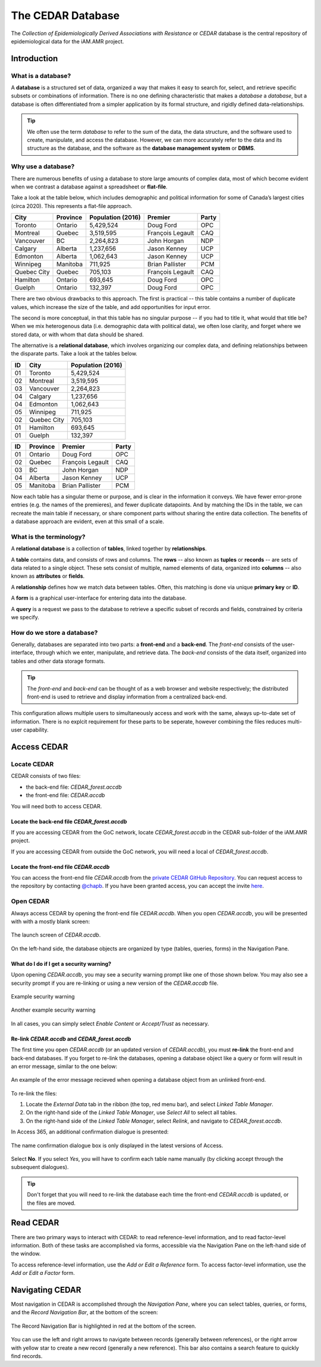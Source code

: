 

The CEDAR Database
==================

The *Collection of Epidemiologically Derived Associations with Resistance* or *CEDAR* database is the central repository of epidemiological data for the iAM.AMR project.

Introduction
------------

What is a database?
~~~~~~~~~~~~~~~~~~~
A **database** is a structured set of data, organized a way that makes it easy to search for, select, and retrieve specific subsets or combinations of information. There is no one defining characteristic that makes a *database* a *database*, but a database is often differentiated from a simpler application by its formal structure, and rigidly defined data-relationships.

.. tip:: We often use the term *database* to refer to the sum of the data, the data structure, and the software used to create, manipulate, and access the database. However, we can more accurately refer to the data and its structure as the database, and the software as the **database management system** or **DBMS**.

Why use a database?
~~~~~~~~~~~~~~~~~~~
There are numerous benefits of using a database to store large amounts of complex data, most of which become evident when we contrast a database against a spreadsheet or **flat-file**.

Take a look at the table below, which includes demographic and political information for some of Canada’s largest cities (circa 2020). This represents a flat-file approach.

===========  ==========  ====================  ================  ==========
City         Province    Population (2016)     Premier           Party
===========  ==========  ====================  ================  ==========
Toronto      Ontario     5,429,524             Doug Ford         OPC   
Montreal     Quebec      3,519,595             François Legault  CAQ   
Vancouver    BC          2,264,823             John Horgan       NDP   
Calgary      Alberta     1,237,656             Jason Kenney      UCP   
Edmonton     Alberta     1,062,643             Jason Kenney      UCP   
Winnipeg     Manitoba    711,925               Brian Pallister   PCM   
Quebec City  Quebec      705,103               François Legault  CAQ   
Hamilton     Ontario     693,645               Doug Ford         OPC   
Guelph       Ontario     132,397               Doug Ford         OPC   
===========  ==========  ====================  ================  ==========

There are two obvious drawbacks to this approach. The first is practical -- this table contains a number of duplicate values, which increase the size of the table, and add opportunities for input error.

The second is more conceptual, in that this table has no singular purpose -- if you had to title it, what would that title be? When we mix heterogenous data (i.e. demographic data with political data), we often lose clarity, and forget where we stored data, or with whom that data should be shared.

The alternative is a **relational database**, which involves organizing our complex data, and defining relationships between the disparate parts. Take a look at the tables below.

==  ===========  ====================  
ID  City         Population (2016)   
==  ===========  ==================== 
01  Toronto      5,429,524             
02  Montreal     3,519,595             
03  Vancouver    2,264,823             
04  Calgary      1,237,656             
04  Edmonton     1,062,643             
05  Winnipeg     711,925               
02  Quebec City  705,103               
01  Hamilton     693,645               
01  Guelph       132,397               
==  ===========  ====================

==  ==========  ================  ==========
ID  Province    Premier           Party
==  ==========  ================  ==========
01  Ontario     Doug Ford         OPC   
02  Quebec      François Legault  CAQ   
03  BC          John Horgan       NDP   
04  Alberta     Jason Kenney      UCP   
05  Manitoba    Brian Pallister   PCM   
==  ==========  ================  ==========

Now each table has a singular theme or purpose, and is clear in the information it conveys. We have fewer error-prone entries (e.g. the names of the premieres), and fewer duplicate datapoints. And by matching the IDs in the table, we can recreate the main table if necessary, or share component parts without sharing the entire data collection. The benefits of a database approach are evident, even at this small of a scale.

What is the terminology?
~~~~~~~~~~~~~~~~~~~~~~~~
A **relational database** is a collection of **tables**, linked together by  **relationships**.

A **table** contains data, and consists of rows and columns. The **rows** -- also known as **tuples** or **records** -- are sets of data related to a single object. These sets consist of multiple, named elements of data, organized into **columns** -- also known as **attributes** or **fields**.

A **relationship** defines how we match data between tables. Often, this matching is done via unique **primary key** or **ID**.

A **form** is a graphical user-interface for entering data into the database.

A **query** is a request we pass to the database to retrieve a specific subset of records and fields, constrained by criteria we specify.

How do we store a database?
~~~~~~~~~~~~~~~~~~~~~~~~~~~
Generally, databases are separated into two parts: a **front-end** and a **back-end**.  The *front-end* consists of the user-interface, through which we enter, manipulate, and retrieve data. The *back-end* consists of the data itself, organized into tables and other data storage formats.

.. tip:: The *front-end* and *back-end* can be thought of as a web browser and website respectively; the distributed front-end is used to retrieve and display information from a centralized back-end.

This configuration allows multiple users to simultaneously access and work with the same, always up-to-date set of information. There is no explcit requirement for these parts to be seperate, however combining the files reduces multi-user capability.


Access CEDAR
------------

Locate CEDAR
~~~~~~~~~~~~
CEDAR consists of two files:

- the back-end file: *CEDAR_forest.accdb*
- the front-end file: *CEDAR.accdb*

You will need both to access CEDAR.

Locate the back-end file *CEDAR_forest.accdb*
+++++++++++++++++++++++++++++++++++++++++++++
If you are accessing CEDAR from the GoC network, locate *CEDAR_forest.accdb* in the CEDAR sub-folder of the iAM.AMR project. 

If you are accessing CEDAR from outside the GoC network, you will need a local of *CEDAR_forest.accdb*. 

Locate the front-end file *CEDAR.accdb*
+++++++++++++++++++++++++++++++++++++++
You can access the front-end file *CEDAR.accdb* from the `private CEDAR GitHub Repository <https://github.com/chapb/CEDAR>`_. You can request access to the repository by contacting `@chapb <https://github.com/chapb>`_. If you have been granted access, you can accept the invite `here <https://github.com/chapb/CEDAR/invitations>`_.


Open CEDAR
~~~~~~~~~~
Always access CEDAR by opening the front-end file *CEDAR.accdb*. When you open *CEDAR.accdb*, you will be presented with with a mostly blank screen:

.. figure:: /assets/figures/cedar_launch.png
   :align: center

   The launch screen of *CEDAR.accdb*.

On the left-hand side, the database objects are organized by type (tables, queries, forms) in the Navigation Pane. 

What do I do if I get a security warning?
+++++++++++++++++++++++++++++++++++++++++

Upon opening *CEDAR.accdb*, you may see a security warning prompt like one of those shown below.
You may also see a security prompt if you are re-linking or using a new version of the *CEDAR.accdb* file.

.. figure:: /assets/figures/sec_warn_01.png
   :align: center

   Example security warning

.. figure:: /assets/figures/sec_warn_02.png
   :align: center

   Another example security warning

In all cases, you can simply select *Enable Content* or *Accept/Trust* as necessary.

Re-link *CEDAR.accdb* and *CEDAR_forest.accdb*
++++++++++++++++++++++++++++++++++++++++++++++
The first time you open *CEDAR.accdb* (or an updated version of *CEDAR.accdb*), you must **re-link** the front-end and back-end databases. If you forget to re-link the databases, opening a database object like a query or form will result in an error message, similar to the one below:

.. figure:: /assets/figures/cedar_unlink_error.png
   :align: center

   An example of the error message recieved when opening a database object from an unlinked front-end.

To re-link the files:

#. Locate the *External Data* tab in the ribbon (the top, red menu bar), and select *Linked Table Manager*.
#. On the right-hand side of the *Linked Table Manager*, use *Select All* to select all tables.
#. On the right-hand side of the *Linked Table Manager*, select *Relink*, and navigate to *CEDAR_forest.accdb*.

In Access 365, an additional confirmation dialogue is presented:

.. figure:: /assets/figures/cedar_relink_name_confirm.png
   :align: center

   The name confirmation dialogue box is only displayed in the latest versions of Access.

Select **No**. If you select *Yes*, you will have to confirm each table name manually (by clicking accept through the subsequent dialogues).

.. tip:: Don't forget that you will need to re-link the database each time the front-end *CEDAR.accdb* is updated, or the files are moved.


Read CEDAR
----------
There are two primary ways to interact with CEDAR: to read reference-level information, and to read factor-level information. Both of these tasks are accomplished via forms, accessible via the Navigation Pane on the left-hand side of the window. 

To access reference-level information, use the *Add or Edit a Reference* form. To access factor-level information, use the *Add or Edit a Factor* form.

Navigating CEDAR
----------------

Most navigation in CEDAR is accomplished through the *Navigation Pane*, where you can select tables, queries, or forms, and the *Record Navigation Bar*, at the bottom of the screen:

.. figure:: /assets/figures/cedar_navigation.png
   :align: center

   The Record Navigation Bar is highlighted in red at the bottom of the screen.

You can use the left and right arrows to navigate between records (generally between references), or the right arrow with yellow star to create a new record (generally a new reference). This bar also contains a search feature to quickly find records.